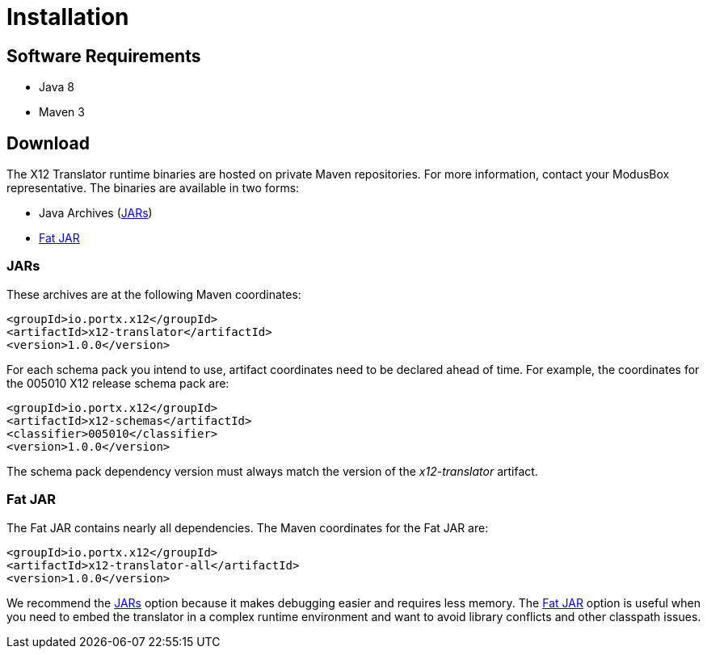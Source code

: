 = Installation

== Software Requirements
- Java 8
- Maven 3

== Download
The X12 Translator runtime binaries are hosted on private Maven repositories. For more information, contact your ModusBox representative. 
The binaries are available in two forms:

* Java Archives (<<JARs>>)
* <<Fat JAR>>

=== JARs

These archives are at the following Maven coordinates:

[source,xml]
----
<groupId>io.portx.x12</groupId>
<artifactId>x12-translator</artifactId>
<version>1.0.0</version>
----

For each schema pack you intend to use, artifact coordinates need to be declared ahead of time. 
For example, the coordinates for the 005010 X12 release schema pack are:

[source,xml]
----
<groupId>io.portx.x12</groupId>
<artifactId>x12-schemas</artifactId>
<classifier>005010</classifier>
<version>1.0.0</version>
----
 
The schema pack dependency version must always match the version of the  _x12-translator_ artifact.

=== Fat JAR

The Fat JAR contains nearly all dependencies.
The Maven coordinates for the Fat JAR are:
 
[source,xml]
----
<groupId>io.portx.x12</groupId>
<artifactId>x12-translator-all</artifactId>
<version>1.0.0</version>
----

We recommend the <<JARs>> option because it makes debugging easier and requires less memory. The <<Fat JAR>> option is useful when you need to embed the translator in a complex runtime environment and want to avoid library conflicts and other classpath issues.
